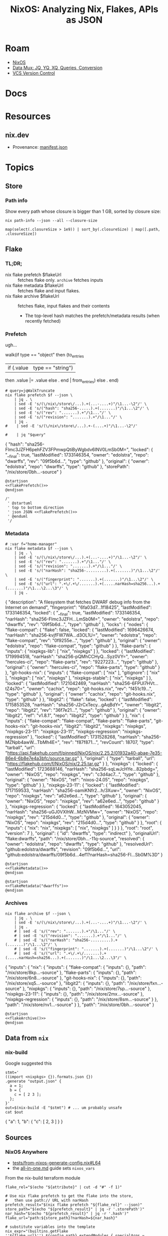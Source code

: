 :PROPERTIES:
:ID:       dc7a39d0-8dcf-440d-92fb-b7e484497813
:END:
#+TITLE: NixOS: Analyzing Nix, Flakes, APIs as JSON
#+CATEGORY: slips
#+TAGS:

* Roam
+ [[id:2049060e-6755-4a64-b295-F7B563B41505][NixOS]]
+ [[id:cdf0de7c-cf7c-456f-a12c-b2496359064b][Data Mux: JQ, YQ, XQ, Queries, Conversion]]
+ [[id:53fc747a-3f12-411a-976a-345bb1924e2d][VCS Version Control]]

* Docs

* Resources
** nix.dev

+ Provenance: [[https://nix.dev/manual/nix/2.30/command-ref/files/manifest.json.html][manifest.json]]

* Topics

** Store

*** Path info

Show every path whose closure is bigger than 1 GB, sorted by closure size:

#+name: nixPathInfoAll
#+begin_src shell :results output verbatim silent
nix path-info --json --all --closure-size
#+end_src

#+begin_src jq :stdin nixPathInfoAll :results output code :wrap example json
map(select(.closureSize > 1e9)) | sort_by(.closureSize) | map([.path, .closureSize])
#+end_src

** Flake

*** TL;DR;

+ nix flake prefetch $flakeUrl :: fetches flake only. =archive= fetches inputs
+ nix flake metadata $flakeUrl :: fetches flake and input flakes.
+ nix flake archive $flakeUrl :: fetches flake, input flakes and their contents
  - The top-level hash matches the prefetch/metadata results (when recently
    fetched)

*** Prefetch

ugh...

#+name: jqWalkTruncate
#+begin_example jq
walk(if type == "object"
     then (to_entries
           | if (.value | type == "string")
             then .value |= .value
             else . end | from_entries)
     else . end)
#+end_example

#+name: flakePrefetch
#+begin_src shell :results output code :wrap example json :var f="dwarffs"
# query=jqWalkTruncate
nix flake prefetch $f --json \
    | jq . \
    | sed -E 's/(\/nix\/store\/...).+(...-....+)"/\1...-\2"/' \
    | sed -E 's/("hash": "sha256-.....).+(.......)"/\1...\2"/' \
    | sed -E 's/("rev": ".......).+"/\1..."/' \
    | sed -E 's/("revision": ".......).+"/\1..."/' \
    | jq .
#    | sed -E 's/(\/nix\/store\/...).+-(....+)"/\1...-\2"/'

#    | jq "$query"
#+end_src

#+RESULTS: flakePrefetch
#+begin_example json
{
  "hash": "sha256-Flmc3JZFH6pehFZV3FPmwpQtiByWgbdv6INV0LmSb0M=",
  "locked": {
    "__final": true,
    "lastModified": 1733146354,
    "owner": "edolstra",
    "repo": "dwarffs",
    "rev": "09f5b6d...",
    "type": "github"
  },
  "original": {
    "owner": "edolstra",
    "repo": "dwarffs",
    "type": "github"
  },
  "storePath": "/nix/store/0bh...-source"
}
#+end_example


#+begin_src plantuml :results output file :file img/nix/flakePrefetchDwarffs.svg :noweb yes
@startjson
<<flakePrefetch()>>
@endjson

/'
 ' @startuml
 ' top to bottom direction
 ' json JSON <<flakePrefetch()>>
 ' @enduml
 '/
#+end_src

#+RESULTS:
[[file:img/nix/flakePrefetchDwarffs.svg]]

*** Metadata

#+name: flakeMetadata
#+begin_src shell :results output code :wrap example json :var f="dwarffs"
# :var f="home-manager"
nix flake metadata $f --json \
    | jq . \
    | sed -E 's/(\/nix\/store\/...).+(...-....+)"/\1...-\2"/' \
    | sed -E 's/("rev": ".......).+"/\1..."/' \
    | sed -E 's/("revision": ".......).+"/\1..."/' \
    | sed -E 's/("narHash": "sha256-.........).+(.......)"/\1...\2"/' \
    | sed -E 's/("fingerprint": ".......).+(.......)"/\1...\2"/' \
    | sed -E 's/("url": ".+\/.+\/.......).+(.....narHash=sha256...).+(.......)"/\1...\2...\3"/' \
    | jq .
#+end_src

#+RESULTS: flakeMetadata
#+begin_example json
{
  "description": "A filesystem that fetches DWARF debug info from the Internet on demand",
  "fingerprint": "6fa03d7...1f18425",
  "lastModified": 1733146354,
  "locked": {
    "__final": true,
    "lastModified": 1733146354,
    "narHash": "sha256-Flmc3JZFH...LmSb0M=",
    "owner": "edolstra",
    "repo": "dwarffs",
    "rev": "09f5b6d...",
    "type": "github"
  },
  "locks": {
    "nodes": {
      "flake-compat": {
        "flake": false,
        "locked": {
          "lastModified": 1696426674,
          "narHash": "sha256-kvjfFW7WA...d3OL1U=",
          "owner": "edolstra",
          "repo": "flake-compat",
          "rev": "0f9255e...",
          "type": "github"
        },
        "original": {
          "owner": "edolstra",
          "repo": "flake-compat",
          "type": "github"
        }
      },
      "flake-parts": {
        "inputs": {
          "nixpkgs-lib": [
            "nix",
            "nixpkgs"
          ]
        },
        "locked": {
          "lastModified": 1719994518,
          "narHash": "sha256-pQMhCCHyQ...Syz0VY=",
          "owner": "hercules-ci",
          "repo": "flake-parts",
          "rev": "9227223...",
          "type": "github"
        },
        "original": {
          "owner": "hercules-ci",
          "repo": "flake-parts",
          "type": "github"
        }
      },
      "git-hooks-nix": {
        "inputs": {
          "flake-compat": [
            "nix"
          ],
          "gitignore": [
            "nix"
          ],
          "nixpkgs": [
            "nix",
            "nixpkgs"
          ],
          "nixpkgs-stable": [
            "nix",
            "nixpkgs"
          ]
        },
        "locked": {
          "lastModified": 1721042469,
          "narHash": "sha256-6FPUl7HVt...tZ4s70=",
          "owner": "cachix",
          "repo": "git-hooks.nix",
          "rev": "f451c19...",
          "type": "github"
        },
        "original": {
          "owner": "cachix",
          "repo": "git-hooks.nix",
          "type": "github"
        }
      },
      "libgit2": {
        "flake": false,
        "locked": {
          "lastModified": 1715853528,
          "narHash": "sha256-J2rCxTecy...gAqBdY=",
          "owner": "libgit2",
          "repo": "libgit2",
          "rev": "36f7e21...",
          "type": "github"
        },
        "original": {
          "owner": "libgit2",
          "ref": "v1.8.1",
          "repo": "libgit2",
          "type": "github"
        }
      },
      "nix": {
        "inputs": {
          "flake-compat": "flake-compat",
          "flake-parts": "flake-parts",
          "git-hooks-nix": "git-hooks-nix",
          "libgit2": "libgit2",
          "nixpkgs": "nixpkgs",
          "nixpkgs-23-11": "nixpkgs-23-11",
          "nixpkgs-regression": "nixpkgs-regression"
        },
        "locked": {
          "lastModified": 1731528268,
          "narHash": "sha256-MZNpb4awW...TbMh4E=",
          "rev": "f87f871...",
          "revCount": 18707,
          "type": "tarball",
          "url": "https://api.flakehub.com/f/pinned/NixOS/nix/2.25.2/01932a40-abae-7e35-86e4-6b8e7e4a3bfc/source.tar.gz"
        },
        "original": {
          "type": "tarball",
          "url": "https://flakehub.com/f/NixOS/nix/2.25.tar.gz"
        }
      },
      "nixpkgs": {
        "locked": {
          "lastModified": 1723688146,
          "narHash": "sha256-sqLwJcHYe...82pbdg=",
          "owner": "NixOS",
          "repo": "nixpkgs",
          "rev": "c3d4ac7...",
          "type": "github"
        },
        "original": {
          "owner": "NixOS",
          "ref": "nixos-24.05",
          "repo": "nixpkgs",
          "type": "github"
        }
      },
      "nixpkgs-23-11": {
        "locked": {
          "lastModified": 1717159533,
          "narHash": "sha256-oamiKNfr2...h/3Xuw=",
          "owner": "NixOS",
          "repo": "nixpkgs",
          "rev": "a62e6ed...",
          "type": "github"
        },
        "original": {
          "owner": "NixOS",
          "repo": "nixpkgs",
          "rev": "a62e6ed...",
          "type": "github"
        }
      },
      "nixpkgs-regression": {
        "locked": {
          "lastModified": 1643052045,
          "narHash": "sha256-uGJ0VXIhW...MzNVMw=",
          "owner": "NixOS",
          "repo": "nixpkgs",
          "rev": "215d4d0...",
          "type": "github"
        },
        "original": {
          "owner": "NixOS",
          "repo": "nixpkgs",
          "rev": "215d4d0...",
          "type": "github"
        }
      },
      "root": {
        "inputs": {
          "nix": "nix",
          "nixpkgs": [
            "nix",
            "nixpkgs"
          ]
        }
      }
    },
    "root": "root",
    "version": 7
  },
  "original": {
    "id": "dwarffs",
    "type": "indirect"
  },
  "originalUrl": "flake:dwarffs",
  "path": "/nix/store/0bh...-11q-source",
  "resolved": {
    "owner": "edolstra",
    "repo": "dwarffs",
    "type": "github"
  },
  "resolvedUrl": "github:edolstra/dwarffs",
  "revision": "09f5b6d...",
  "url": "github:edolstra/dwarffs/09f5b6d...4ef1?narHash=sha256-Fl...Sb0M%3D"
}
#+end_example

#+begin_src plantuml :results output file :file img/nix/flakeMetadataHomeManager.svg :noweb yes
@startjson
<<flakeMetadata()>>
@endjson
#+end_src

#+RESULTS:
[[file:img/nix/flakeMetadataHomeManager.svg]]



#+begin_src plantuml :results output file :file img/nix/flakeMetadataDwarffs.svg :noweb yes
@startjson
<<flakeMetadata("dwarffs")>>
@endjson
#+end_src

#+RESULTS:
[[file:img/nix/flakeMetadataDwarffs.svg]]

*** Archives

#+name: flakeArchive
#+begin_src shell :results output code :wrap example json :var f="dwarffs"
nix flake archive $f --json \
    | jq . \
    | sed -E 's/(\/nix\/store\/...).+(...-....+)"/\1...-\2"/' \
    | jq .
    # | sed -E 's/("rev": ".......).+"/\1..."/' \
    # | sed -E 's/("revision": ".......).+"/\1..."/' \
    # | sed -E 's/("narHash": "sha256-.........).+(.......)"/\1...\2"/' \
    # | sed -E 's/("fingerprint": ".......).+(.......)"/\1...\2"/' \
    # | sed -E 's/("url": ".+\/.+\/.......).+(.....narHash=sha256...).+(.......)"/\1...\2...\3"/' \
#+end_src

#+RESULTS: flakeArchive
#+begin_example json
{
  "inputs": {
    "nix": {
      "inputs": {
        "flake-compat": {
          "inputs": {},
          "path": "/nix/store/8kp...-source"
        },
        "flake-parts": {
          "inputs": {},
          "path": "/nix/store/6n8...-source"
        },
        "git-hooks-nix": {
          "inputs": {},
          "path": "/nix/store/xq5...-source"
        },
        "libgit2": {
          "inputs": {},
          "path": "/nix/store/fxn...-source"
        },
        "nixpkgs": {
          "inputs": {},
          "path": "/nix/store/7sp...-source"
        },
        "nixpkgs-23-11": {
          "inputs": {},
          "path": "/nix/store/2mx...-source"
        },
        "nixpkgs-regression": {
          "inputs": {},
          "path": "/nix/store/8sm...-source"
        }
      },
      "path": "/nix/store/nv1...-source"
    }
  },
  "path": "/nix/store/0bh...-source"
}
#+end_example

#+begin_src plantuml :results output file :file img/nix/flakeArchiveHomeManager.svg :noweb yes
@startjson
<<flakeArchive()>>
@endjson
#+end_src

#+RESULTS:
[[file:img/nix/flakeArchiveHomeManager.svg]]


** Data from =nix=

*** nix-build

Google suggested this

#+begin_src shell :results output code :wrap example json
stmt='
((import <nixpkgs> {}).formats.json {})
.generate "output.json" {
  a = 1;
  b = {
    c = [ 2 3 ];
  };
}'
out=$(nix-build -E "$stmt") # ... um probably unsafe
cat $out
#+end_src

#+RESULTS:
#+begin_example json
{
  "a": 1,
  "b": {
    "c": [
      2,
      3
    ]
  }
}
#+end_example
** Sources
*** NixOS Anywhere
+ [[https://github.com/nix-community/nixos-anywhere/blob/39a80dc923ce3ecee879b2e27c3a63202dc41676/tests/from-nixos-generate-config.nix#L64][tests/from-nixos-generate-config.nix#L64]]
+ the [[https://github.com/nix-community/nixos-anywhere/blob/39a80dc923ce3ecee879b2e27c3a63202dc41676/terraform/all-in-one.md?plain=1#L133][all-in-one.md]] guide sets =nixos_vars=

From the nix-build terraform module

#+begin_src shell
flake_rel="$(echo "${attribute}" | cut -d "#" -f 1)"

# Use nix flake prefetch to get the flake into the store,
#   then use path:// URL with narHash
prefetch_result="$(nix flake prefetch "${flake_rel}" --json)"
store_path="$(echo "${prefetch_result}" | jq -r '.storePath')"
nar_hash="$(echo "${prefetch_result}" | jq -r '.hash')"
flake_url="path:${store_path}?narHash=${nar_hash}"

# substitute variables into the template
nix_expr="(builtins.getFlake ''${flake_url}'').${config_path}.extendModules { specialArgs = builtins.fromJSON ''${special_args}''; }"
#+end_src

+ implicitly relies on them here [[https://github.com/nix-community/nixos-anywhere/blob/39a80dc923ce3ecee879b2e27c3a63202dc41676/terraform/nix-build/nix-build.sh#L36-L46][terraform/nix-build/nix-build.sh#L36-L46]]
  - this controls flake evaluation so it's light on resources
+ if =file= is passed, doesn't build from flake. always sets =attribute= (-A)
  - sets =nix_options= here [[https://github.com/nix-community/nixos-anywhere/blob/39a80dc923ce3ecee879b2e27c3a63202dc41676/terraform/nix-build/main.tf#L1][terraform/nix-build/main.tf#L1]] (load via =variables.tf=)
    - to =jq=, the =.options= key is selected & converted into =--option $k $v=
  - =nix build= picks this up

*** Autofirma Nix

This works, but the schema's not so clear. It's fairly flat, so simpler to
parse. It needs interaction and takes a minute. for some reason, it prompts to
trust =nixos-search.cachix.org= and add keys.

#+name: jsonAutofirma
#+begin_src shell :results output code :wrap example json :eval query :cache yes
ghorg=divnix
ghrepo=std
ghref=
via="github:NixOS/nixos-search#flake-info"
search=github:${ghorg}/${ghrepo}/${ghref}
nix run $via -- --json flake $search | jq .
#+end_src

#+RESULTS[d0411363a4a3b31cad3e625bd286becbe5e54b3f]: jsonAutofirma
#+begin_example json
[
  {
    "flake_description": "The Nix Flakes framework for perfectionists with deadlines",
    "flake_resolved": {
      "type": "github",
      "owner": "divnix",
      "repo": "std"
    },
    "flake_name": "std",
    "revision": "29f79b7ae7d1716ff13944b698fe76cb0675c5f6",
    "flake_source": {
      "type": "github",
      "owner": "divnix",
      "repo": "std",
      "description": null,
      "git_ref": null
    },
    "type": "package",
    "package_attr_name": "default",
    "package_attr_set": "No package set",
    "package_pname": "std-0.34.0-dev",
    "package_pversion": "0.34.0-dev",
    "package_platforms": [
      "x86_64-linux",
      "x86_64-darwin",
      "aarch64-linux",
      "aarch64-darwin"
    ],
    "package_outputs": [
      "out"
    ],
    "package_default_output": "out",
    "package_programs": [],
    "package_license": [
      {
        "url": "https://spdx.org/licenses/Unlicense.html",
        "fullName": "The Unlicense"
      }
    ],
    "package_license_set": [
      "The Unlicense"
    ],
    "package_maintainers": [
      {
        "name": null,
        "github": "divnix",
        "email": null
      }
    ],
    "package_maintainers_set": [],
    "package_teams": [],
    "package_teams_set": [],
    "package_description": "The Nix Flakes framework for perfectionists with deadlines",
    "package_longDescription": null,
    "package_hydra": null,
    "package_system": "",
    "package_homepage": [],
    "package_position": null
  },
  {
    "flake_description": "The Nix Flakes framework for perfectionists with deadlines",
    "flake_resolved": {
      "type": "github",
      "owner": "divnix",
      "repo": "std"
    },
    "flake_name": "std",
    "revision": "29f79b7ae7d1716ff13944b698fe76cb0675c5f6",
    "flake_source": {
      "type": "github",
      "owner": "divnix",
      "repo": "std",
      "description": null,
      "git_ref": null
    },
    "type": "package",
    "package_attr_name": "std",
    "package_attr_set": "No package set",
    "package_pname": "std-0.34.0-dev",
    "package_pversion": "0.34.0-dev",
    "package_platforms": [
      "x86_64-linux",
      "x86_64-darwin",
      "aarch64-linux",
      "aarch64-darwin"
    ],
    "package_outputs": [
      "out"
    ],
    "package_default_output": "out",
    "package_programs": [],
    "package_license": [
      {
        "url": "https://spdx.org/licenses/Unlicense.html",
        "fullName": "The Unlicense"
      }
    ],
    "package_license_set": [
      "The Unlicense"
    ],
    "package_maintainers": [
      {
        "name": null,
        "github": "divnix",
        "email": null
      }
    ],
    "package_maintainers_set": [],
    "package_teams": [],
    "package_teams_set": [],
    "package_description": "The Nix Flakes framework for perfectionists with deadlines",
    "package_longDescription": null,
    "package_hydra": null,
    "package_system": "",
    "package_homepage": [],
    "package_position": null
  }
]
#+end_example

The only difference here is the =package_attr_name=

#+begin_src jq :stdin jsonAutofirma :results output code :wrap example json
map(.package_attr_name)
#+end_src

#+RESULTS:
#+begin_example json
[
  "default",
  "std"
]
#+end_example

*** Github Actions

#+name: jqWhatItDo
#+begin_example jq
.. | select(has("uses"))
#+end_example

#+name: queryGhActions
#+headers: :results output verbatim
#+begin_src shell :var query=jqWhatItDo root="/data/ecto/nixos/nixos/" n="" sortUniq=0
ulimit -n 4096
gh_actions="$root*/.github/workflows/*yml"
if [[ -z "$n" ]]; then
  yq -y -s "$query" $(locate "$gh_actions")
else
  yq -y -s "$query" $(locate "$gh_actions" | head -n"$n")
fi | ([[ "$sortUniq" -eq 0 ]] \
         && cat \
         || sort | uniq -c | sort -nr)

# holy fuck i can't believe that works LOL
# the pipe breaks if || leads to null action
#+end_src

#+RESULTS: queryGhActions

**** Which GH Actions?

#+name: jqUses
#+begin_example jq
map(.. | .uses? | select(.))
#+end_example

***** For nix repos

=#+call:= blocks are invisible

#+name: nixosActions
#+call: queryGhActions(jqUses, sortUniq=1) :results vector

#+RESULTS: nixosActions
#+begin_example
     74 - actions/checkout@v4
     29 - actions/checkout@08c6903cd8c0fde910a37f88322edcfb5dd907a8
     25 - cachix/install-nix-action@v31
     22 - cachix/install-nix-action@fc6e360bedc9ee72d75e701397f0bb30dce77568
     17 - actions/cache/restore@v3
     16 - actions/github-script@60a0d83039c74a4aee543508d2ffcb1c3799cdea
     15 - DeterminateSystems/nix-installer-action@main
     13 - DeterminateSystems/magic-nix-cache-action@main
     13 - actions/upload-artifact@v4
     13 - actions/checkout@v5
     12 - actions/checkout@v2
     10 - cachix/install-nix-action@v12
      9 - ./.github/actions/get-merge-commit
      9 - actions/checkout@11bd71901bbe5b1630ceea73d27597364c9af683
      8 - cachix/cachix-action@0fc020193b5a1fa3ac4575aa3a7d3aa6a35435ad
      7 - DeterminateSystems/nix-installer-action@7993355175c2765e5733dae74f3e0786fe0e5c4f
      7 - actions/create-github-app-token@0f859bf9e69e887678d5bbfbee594437cb440ffe
      7 - actions/checkout@v3
      6 - peter-evans/create-pull-request@v7
      6 - ./.github/actions/common-setup
      6 - DeterminateSystems/magic-nix-cache-action@87b14cf437d03d37989d87f0fa5ce4f5dc1a330b
      6 - actions/upload-artifact@ea165f8d65b6e75b540449e92b4886f43607fa02
      5 - stefanzweifel/git-auto-commit-action@v5
      5 - ./.github/actions/setup-tools
      5 - ./.github/actions/install-nix-action
      5 - cachix/install-nix-action@v26
      5 - aws-actions/configure-aws-credentials@b47578312673ae6fa5b5096b330d9fbac3d116df
      5 - actions/github-script@v7
      5 - actions/checkout@v2.3.4
      4 - ./.github/workflows/build-x86_64-linux.yml
      4 - ./.github/workflows/build-x86_64-darwin.yml
      4 - ./.github/workflows/build-aarch64-darwin.yml
      4 - cachix/install-nix-action@v30
      4 - cachix/install-nix-action@v13
      4 - actions/download-artifact@v5
      4 - actions/download-artifact@634f93cb2916e3fdff6788551b99b062d0335ce0
      4 - actions/create-github-app-token@v2
      4 - actions/cache/save@v3
      3 - ./.github/workflows/build-aarch64-linux.yml
      3 - cachix/install-nix-action@v20
      3 - cachix/cachix-action@v16
      3 - aws-actions/configure-aws-credentials@v2
      3 - actions/labeler@8558fd74291d67161a8a78ce36a881fa63b766a9
      3 - actions/download-artifact@v4
      2 - serokell/xrefcheck-action@v1
      2 - release-flow/keep-a-changelog-action@v2
      2 - peter-evans/create-or-update-comment@v4
      2 - nwtgck/actions-netlify@v3.0.0
      2 - nwtgck/actions-netlify@4cbaf4c08f1a7bfa537d6113472ef4424e4eb654
      2 - ./main/.github/actions/nix-common-setup
      2 - ./.github/workflows/periodic-merge.yml
      2 - ./.github/workflows/lint.yml
      2 - ./.github/workflows/eval.yml
      2 - ./.github/workflows/check.yml
      2 - ./.github/workflows/check-compatibility.yml
      2 - ./.github/workflows/build.yml
      2 - ./.github/actions/commit-and-push
      2 - docker/login-action@v3
      2 - DeterminateSystems/update-flake-lock@v27
      2 - DeterminateSystems/flake-checker-action@main
      2 - cachix/install-nix-action@v17
      2 - cachix/cachix-action@v14
      2 - actions/checkout@v4.2.2
      2 - actions/cache/save@v4
      2 - actions/cache/restore@v4
      1 - svenstaro/upload-release-action@v2
      1 - softprops/action-gh-release@v2
      1 - softprops/action-gh-release@v1
      1 - peter-evans/find-comment@v3
      1 - peter-evans/create-pull-request@v5
      1 - peter-evans/create-or-update-comment@71345be0265236311c031f5c7866368bd1eff043
      1 - ossf/scorecard-action@f49aabe0b5af0936a0987cfb85d86b75731b0186
      1 - nwtgck/actions-netlify@v3.0
      1 - nwtgck/actions-netlify@v2.0.0
      1 - korthout/backport-action@0193454f0c5947491d348f33a275c119f30eb736
      1 - JasonEtco/create-an-issue@v2
      1 - JamesIves/github-pages-deploy-action@releases/v3
      1 - gradle/actions/wrapper-validation@v4
      1 - ./.github/workflows/reviewers.yml
      1 - ./.github/workflows/labels.yml
      1 - github/codeql-action/upload-sarif@ff0a06e83cb2de871e5a09832bc6a81e7276941f
      1 - github/codeql-action/upload-sarif@df559355d593797519d70b90fc8edd5db049e7a2
      1 - github/codeql-action/init@ff0a06e83cb2de871e5a09832bc6a81e7276941f
      1 - github/codeql-action/autobuild@ff0a06e83cb2de871e5a09832bc6a81e7276941f
      1 - github/codeql-action/analyze@ff0a06e83cb2de871e5a09832bc6a81e7276941f
      1 - ./.github/actions/nix-common-setup
      1 - docker/setup-qemu-action@v3
      1 - devmasx/merge-branch@854d3ac71ed1e9deb668e0074781b81fdd6e771f
      1 - DeterminateSystems/update-flake-lock@v23
      1 - DeterminateSystems/update-flake-lock@main
      1 - DeterminateSystems/update-flake-lock@c5930b397a673a70ca70be06020e943aeac310a1
      1 - DeterminateSystems/flakehub-push@8da9e38b7e77f2b0a8aa08a22e57cc5c6316ea72
      1 - cachix/install-nix-action@V27
      1 - cachix/install-nix-action@v27
      1 - cachix/install-nix-action@v25
      1 - cachix/install-nix-action@v16
      1 - cachix/cachix-action@v12
      1 - actions/upload-release-asset@v1
      1 - actions/upload-pages-artifact@56afc609e74202658d3ffba0e8f6dda462b719fa
      1 - actions/labeler@v5
      1 - actions/download-artifact@d3f86a106a0bac45b974a628896c90dbdf5c8093
      1 - actions/deploy-pages@d6db90164ac5ed86f2b6aed7e0febac5b3c0c03e
      1 - actions/create-release@v1
      1 - actions/create-github-app-token@v1
      1 - actions/cache@v4
#+end_example

#+name: ncActions
#+call: queryGhActions(jqUses, root="/data/ecto/nixos/nix-community/", sortUniq=1) :results vector

#+RESULTS: ncActions
#+begin_example
    386 - actions/checkout@v4
    202 - cachix/install-nix-action@v31
    125 - cachix/cachix-action@v16
     90 - cachix/cachix-action@v15
     82 - actions/checkout@v3
     70 - actions/checkout@v2
     66 - actions/checkout@v5
     62 - cachix/cachix-action@v12
     51 - cachix/install-nix-action@v30
     47 - cachix/install-nix-action@v8
     47 - cachix/cachix-action@v5
     40 - cachix/cachix-action@v10
     39 - cachix/cachix-action@v14
     33 - DeterminateSystems/nix-installer-action@main
     31 - actions/checkout@v2.3.4
     31 - actions/checkout@08c6903cd8c0fde910a37f88322edcfb5dd907a8
     28 - cachix/install-nix-action@v26
     28 - cachix/install-nix-action@v12
     22 - cachix/install-nix-action@V27
     22 - actions/upload-artifact@v4
     20 - cachix/cachix-action@v8
     20 - actions/create-github-app-token@v2
     18 - cachix/install-nix-action@v25
     18 - cachix/install-nix-action@v22
     18 - cachix/install-nix-action@v18
     18 - cachix/install-nix-action@v17
     17 - cachix/install-nix-action@v20
     17 - actions/checkout@v5.0.0
     14 - cachix/install-nix-action@v13
     13 - cachix/install-nix-action@v27
     13 - arcnmx/ci/actions/nix/run@v0.7
     12 - cachix/install-nix-action@v16
     11 - peter-evans/create-pull-request@v7
     11 - cachix/install-nix-action@v23
     10 - peter-evans/create-pull-request@271a8d0340265f705b14b6d32b9829c1cb33d45e
     10 - DeterminateSystems/update-flake-lock@v27
     10 - DeterminateSystems/magic-nix-cache-action@main
     10 - cachix/install-nix-action@v29
     10 - actions/checkout@v2.4.0
      9 - ./.github/actions/nix-build
      9 - actions/upload-pages-artifact@v3
      9 - actions/deploy-pages@v4
      8 - easimon/maximize-build-space@master
      8 - DeterminateSystems/update-flake-lock@main
      8 - cachix/install-nix-action@V28
      8 - cachix/cachix-action@v13
      7 - stefanzweifel/git-auto-commit-action@v5
      7 - peaceiris/actions-gh-pages@v4
      7 - dopplerhq/cli-action@v2
      7 - DeterminateSystems/flakehub-push@main
      7 - cachix/install-nix-action@v24
      7 - cachix/install-nix-action@master
      7 - actions/checkout@v2.3.5
      7 - actions/cache@v4
      6 - softprops/action-gh-release@v2
      6 - nixbuild/nix-quick-install-action@63ca48f939ee3b8d835f4126562537df0fee5b91
      6 - ./.github/actions/install-nix
      6 - docker/setup-qemu-action@v3
      6 - cachix/install-nix-action@v31.5.2
      6 - actions/github-script@60a0d83039c74a4aee543508d2ffcb1c3799cdea
      6 - actions/checkout@main
      6 - actions/checkout@11bd71901bbe5b1630ceea73d27597364c9af683
      5 - DeterminateSystems/flake-checker-action@main
      5 - cachix/install-nix-action@v31.1.0
      5 - cachix/install-nix-action@fc6e360bedc9ee72d75e701397f0bb30dce77568
      5 - cachix/install-nix-action@c134e4c9e34bac6cab09cf239815f9339aaaf84e
      5 - cachix/install-nix-action@6004951b182f8860210c8d6f0d808ec5b1a33d28
      5 - cachix/cachix-action@0fc020193b5a1fa3ac4575aa3a7d3aa6a35435ad
      5 - actions/upload-artifact@ea165f8d65b6e75b540449e92b4886f43607fa02
      5 - actions/create-github-app-token@a8d616148505b5069dccd32f177bb87d7f39123b
      4 - DeterminateSystems/nix-installer-action@v4
      4 - DeterminateSystems/magic-nix-cache-action@565684385bcd71bad329742eefe8d12f2e765b39
      4 - DeterminateSystems/flakehub-cache-action@main
      4 - cachix/install-nix-action@v21
      4 - cachix/install-nix-action@v15
      4 - cachix/cachix-action@master
      4 - arcnmx/ci/actions/nix/install@v0.7
      4 - actions/download-artifact@634f93cb2916e3fdff6788551b99b062d0335ce0
      4 - actions/create-github-app-token@df432ceedc7162793a195dd1713ff69aefc7379e
      4 - actions/configure-pages@v4
      4 - actions/checkout@v3.0.2
      4 - actions/checkout@v2.3.2
      3 - tibdex/github-app-token@v2.1.0
      3 - thollander/actions-comment-pull-request@24bffb9b452ba05a4f3f77933840a6a841d1b32b
      3 - stefanzweifel/git-auto-commit-action@v4
      3 - ryanccn/attic-action@v0
      3 - peter-murray/workflow-application-token-action@d17e3a9a36850ea89f35db16c1067dd2b68ee343
      3 - peter-evans/create-pull-request@v3
      3 - nix-community/cache-nix-action@main
      3 - nixbuild/nix-quick-install-action@master
      3 - mikefarah/yq@master
      3 - ./.github/workflows/ci-per-system.yml
      3 - ./.github/actions/check_system
      3 - fregante/setup-git-user@v2
      3 - DeterminateSystems/update-flake-lock@v25
      3 - DeterminateSystems/update-flake-lock@c5930b397a673a70ca70be06020e943aeac310a1
      3 - DeterminateSystems/nix-installer-action@v16
      3 - DeterminateSystems/nix-installer-action@v14
      3 - DeterminateSystems/nix-installer-action@ab6bcb2d5af0e904d04aea750e2089e9dc4cbfdd
      3 - DeterminateSystems/nix-installer-action@90bb610b90bf290cad97484ba341453bd1cbefea
      3 - DeterminateSystems/magic-nix-cache-action@v2
      3 - DeterminateSystems/magic-nix-cache-action@v13
      3 - DeterminateSystems/flakehub-push@v5
      3 - CasperWA/push-protected@74d25b8aa10e0c29024138735d32f3c0b75f9279
      3 - ad-m/github-push-action@master
      3 - actions/upload-release-asset@v1
      3 - actions/upload-pages-artifact@56afc609e74202658d3ffba0e8f6dda462b719fa
      3 - actions/upload-artifact@v1
      3 - actions-rs/toolchain@v1
      3 - actions-rs/cargo@v1
      3 - actions/download-artifact@v5
      3 - actions/deploy-pages@d6db90164ac5ed86f2b6aed7e0febac5b3c0c03e
      3 - actions/checkout@v4.2.2
      3 - actions/checkout@v1
      3 - actions/cache@v3
      3 - actions/cache/restore@0400d5f644dc74513175e3cd8d07132dd4860809
      2 - yanzay/notify-telegram@v0.1.0
      2 - tj-actions/changed-files@v46
      2 - tibdex/github-app-token@v1.8
      2 - Swatinem/rust-cache@v2.7.3
      2 - svenstaro/upload-release-action@v2
      2 - Rhys-T/fast-forward-action@f70baff47e5c39f3c119bea350f03b9ed92132af
      2 - reitermarkus/automerge@v2
      2 - reactivecircus/android-emulator-runner@v2
      2 - prince-chrismc/check-actor-permissions-action@d504e74ba31658f4cdf4fcfeb509d4c09736d88e
      2 - peter-evans/repository-dispatch@ff45666b9427631e3450c54a1bcbee4d9ff4d7c0
      2 - peter-evans/create-pull-request@v5
      2 - peter-evans/create-pull-request@main
      2 - peaceiris/actions-gh-pages@v3
      2 - P3TERX/ssh2actions@v1.0.0
      2 - nilp0inter/urlwatch-action@v0.1.0
      2 - nilp0inter/urlwatch-action@daaec60bb7dd6071ee3c25665683bedb6515070c
      2 - korthout/backport-action@v3
      2 - jlumbroso/free-disk-space@v1.3.1
      2 - ./.github/workflows/run_build.yml
      2 - ./.github/actions/setup_nix
      2 - ./.github/actions/check_packages
      2 - dtolnay/rust-toolchain@stable
      2 - DeterminateSystems/update-flake-lock@v20
      2 - DeterminateSystems/nix-installer-action@v19
      2 - DeterminateSystems/flakehub-push@v3
      2 - dependabot/fetch-metadata@v2
      2 - cloudflare/pages-action@1
      2 - cachix/cachix-action@v6
      2 - baptiste0928/cargo-install@v3
      2 - awalsh128/cache-apt-pkgs-action@latest
      2 - ad-m/github-push-action@v0.8.0
      2 - actions/setup-ruby@v1.1.3
      2 - actions/setup-python@v5
      2 - actions/labeler@v5
      2 - actions/configure-pages@v5
      2 - actions/checkout@v4.1.1
      2 - actions/checkout@v3.0.1
      2 - actions/cache/save@0400d5f644dc74513175e3cd8d07132dd4860809
      2 - actions/cache/restore@v4
      2 - actions/cache@main
      1 - wimpysworld/nothing-but-nix@10c936d9e46521bf923f75458e0cbd4fa309300d
      1 - trufflesecurity/trufflehog@main
      1 - technote-space/workflow-conclusion-action@v3.0
      1 - Swatinem/rust-cache@v2.0.0
      1 - stefanzweifel/git-auto-commit-action@v6
      1 - softprops/action-gh-release@v1
      1 - softprops/action-gh-release@72f2c25fcb47643c292f7107632f7a47c1df5cd8
      1 - shimataro/ssh-key-action@d4fffb50872869abe2d9a9098a6d9c5aa7d16be4
      1 - selfuryon/nix-update-action@v1.1.0
      1 - ./save
      1 - ./restore
      1 - repo-sync/pull-request@v2
      1 - release-drafter/release-drafter@b1476f6e6eb133afa41ed8589daba6dc69b4d3f5
      1 - re-actors/alls-green@05ac9388f0aebcb5727afa17fcccfecd6f8ec5fe
      1 - prince-chrismc/label-merge-conflicts-action@v3
      1 - pnpm/action-setup@v4
      1 - pixta-dev/repository-mirroring-action@v1
      1 - peter-evans/repository-dispatch@v3
      1 - peter-evans/rebase@v3.1.0
      1 - peter-evans/enable-pull-request-automerge@v3.0.0
      1 - peter-evans/create-pull-request@v7.0.8
      1 - peter-evans/create-pull-request@v4.2.0
      1 - peter-evans/create-pull-request@v4
      1 - peter-evans/create-pull-request@v3.10.1
      1 - peter-evans/create-or-update-comment@v4
      1 - peter-evans/create-or-update-comment@v3
      1 - peaceiris/actions-hugo@v2
      1 - peaceiris/actions-gh-pages@v2
      1 - peaceiris/actions-gh-pages@4f9cc6602d3f66b9c108549d475ec49e8ef4d45e
      1 - oven-sh/setup-bun@v2
      1 - nrwl/nx-set-shas@v4
      1 - nixbuild/nix-quick-install-action@v30
      1 - mschilde/auto-label-merge-conflicts@master
      1 - marvinpinto/action-automatic-releases@latest
      1 - lycheeverse/lychee-action@5c4ee84814c983aa7164eaee476f014e53ff3963
      1 - korthout/backport-action@v3.2.1
      1 - korthout/backport-action@v3.1.0
      1 - korthout/backport-action@0193454f0c5947491d348f33a275c119f30eb736
      1 - knl/niv-updater-action@v11
      1 - jlumbroso/free-disk-space@main
      1 - jayqi/failed-build-issue-action@v1
      1 - JasonEtco/create-an-issue@v2
      1 - ivanmilov/telegram_notify_action@v1
      1 - gradle/wrapper-validation-action@v3
      1 - ./.github/workflows/run_validate.yml
      1 - ./.github/workflows/run_tests.yml
      1 - ./.github/workflows/run_docs.yml
      1 - ./.github/workflows/run_checks.yml
      1 - github-actions-x/commit@v2.9
      1 - ./.github/actions/version
      1 - ./.github/actions/build-wsl-tarball
      1 - ./.github/actions/build-nix-expression
      1 - ./.github/actions/build-docs
      1 - fym998/update-flake-lock@dogfood
      1 - flakestry/flakestry-publish@main
      1 - erlef/setup-beam@v1
      1 - EnricoMi/publish-unit-test-result-action@v1
      1 - EndBug/add-and-commit@v9
      1 - dorny/paths-filter@v3
      1 - docker/setup-qemu-action@29109295f81e9208d7d86ff1c6c12d2833863392
      1 - DeterminateSystems/update-flake-lock@v26
      1 - DeterminateSystems/update-flake-lock@v24
      1 - DeterminateSystems/update-flake-lock@v23
      1 - DeterminateSystems/nix-installer-action@v9
      1 - DeterminateSystems/nix-installer-action@v10
      1 - DeterminateSystems/magic-nix-cache-action@v7
      1 - DeterminateSystems/flake-checker-action@v12
      1 - DeterminateSystems/flake-checker-action@v10
      1 - DeterminateSystems/determinate-nix-action@v3
      1 - DeterminateSystems/determinate-nix-action@main
      1 - DavHau/update-flake-lock@main
      1 - cpcloud/flake-update-action@v2.0.1
      1 - charmbracelet/soft-serve-action@master
      1 - CamiloGarciaLaRotta/watermelon-http-client@v1.5
      1 - cachix/install-nix-action@v6
      1 - cachix/install-nix-action@v31.2.0
      1 - cachix/install-nix-action@v3
      1 - cachix/install-nix-action@v19
      1 - cachix/install-nix-action@v14.1
      1 - cachix/install-nix-action@v14
      1 - cachix/install-nix-action@v11
      1 - cachix/install-nix-action@v10
      1 - cachix/install-nix-action@f0fe604f8a612776892427721526b4c7cfb23aba
      1 - cachix/install-nix-action@3715ab1a11cac9e991980d7b4a28d80c7ebdd8f9
      1 - cachix/cachix-action@v7
      1 - cachix/cachix-action@v3
      1 - cachix/cachix-action@v2
      1 - cachix/cachix-action@v11
      1 - AveryCameronUofR/add-reviewer-gh-action@1.0.4
      1 - arcnmx/ci/actions/nix/build@v0.7
      1 - ahmadnassri/action-dependabot-auto-merge@v2
      1 - actions-x/commit@v2
      1 - actions/upload-artifact@v2
      1 - actions/stale@5bef64f19d7facfb25b37b414482c7164d639639
      1 - actions/setup-node@v4
      1 - actions/labeler@v5.0.0
      1 - actions/labeler@8558fd74291d67161a8a78ce36a881fa63b766a9
      1 - actions-js/push@v1.5
      1 - actions/github-script@v7.0.1
      1 - actions/github-script@v7
      1 - actions/download-artifact@v4
      1 - actions/download-artifact@v2
      1 - actions/download-artifact@d3f86a106a0bac45b974a628896c90dbdf5c8093
      1 - actions/create-github-app-token@v1
      1 - actions/configure-pages@983d7736d9b0ae728b81ab479565c72886d7745b
      1 - actions/checkout@v4.2.1
      1 - actions/checkout@v3.1.0
      1 - actions/checkout@v2.4.2
      1 - actions/checkout@v2.3.3
      1 - actions/cache/save@v4
#+end_example

***** For hyprland repos

#+name: hyprActions
#+call: queryGhActions(jqUses, root="/data/ecto/hypr/", sortUniq=1) :results vector

#+RESULTS: hyprActions
#+begin_example
     25 - actions/checkout@v4
     25 - actions/checkout@v3
     16 - nix-community/cache-nix-action@v6
     16 - nixbuild/nix-quick-install-action@v31
      7 - actions-rs/toolchain@v1
      6 - Swatinem/rust-cache@v2
      4 - actions-rs/cargo@v1
      3 - actions/setup-python@v4
      3 - actions/checkout@v2
      2 - stefanzweifel/git-auto-commit-action@v6
      2 - peter-evans/close-issue@v2
      2 - ./.github/workflows/nix.yml
      2 - ./.github/workflows/nix-setup.yml
      2 - extractions/setup-just@v3
      2 - DeterminateSystems/nix-installer-action@main
      2 - DeterminateSystems/magic-nix-cache-action@main
      2 - cachix/cachix-action@v15
      2 - actions/upload-pages-artifact@v3
      2 - actions/setup-node@v4
      2 - actions/setup-go@v5
      2 - actions-rs/clippy-check@v1
      2 - actions/deploy-pages@v4
      2 - actions/configure-pages@v5
      1 - superbrothers/close-pull-request@v3
      1 - stefanzweifel/git-auto-commit-action@v5
      1 - softprops/action-gh-release@v2
      1 - pnpm/action-setup@v4
      1 - peter-evans/repository-dispatch@v2
      1 - onmax/issue-form-parser@v1.4
      1 - mshick/add-pr-comment@v2
      1 - miguelfito/github-bump-and-tag-action@v1
      1 - ludeeus/action-shellcheck@master
      1 - katyo/publish-crates@v2
      1 - julianwachholz/flake8-action@v2
      1 - ./.github/workflows/nix-update-inputs.yml
      1 - ./.github/workflows/nix-test.yml
      1 - ./.github/workflows/nix-build.yml
      1 - github/codeql-action/upload-sarif@v2
      1 - github/codeql-action/init@v1
      1 - github/codeql-action/analyze@v1
      1 - ./.github/actions/setup_base
      1 - docker/setup-qemu-action@v3
      1 - david-a-wheeler/flawfinder@8e4a779ad59dbfaee5da586aa9210853b701959c
      1 - ConorMacBride/install-package@v1
      1 - codecov/codecov-action@v3
      1 - cachix/install-nix-action@v19
      1 - cachix/install-nix-action@master
      1 - cachix/cachix-action@v16
      1 - actions/upload-artifact@v4
      1 - actions/setup-python@v5
      1 - actions/labeler@v5
      1 - actions/github-script@v7
      1 - actions/cache@v4
#+end_example


#+name: ghaxUniq
#+begin_src emacs-lisp :var ghax=nixosActions :results value verbatim
;; working with data from shell blocks is a pain
;; - babel gives you a string and can pop your xargs cherry
;; - i'd like to pipe from it, without making queryGhActions specific
;;   to the query
(let* ((ghax-parsed (yaml-parse-string ghax))
      (ghax-uniqed (seq-uniq (seq-sort #'string< ghax-parsed)))
      (ghax-table (string-join ghax-uniqed "\n")))
ghax-table
;;ghax-uniqed
)
;; (seq-uniq (seq-sort #'string< (yaml-parse-string ghax))
#+end_src

*** FlakeHub
from google...

#+name: fdsa
#+begin_example jq
walk(if type == "string" then ascii_upcase else . end)
#+end_example

#+name: fhJson
#+begin_src emacs-lisp
"/tmp/tmp.PaxaV3pgYn"
#+end_src

From [[https://github.com/jqlang/jq/wiki/Cookbook#list-keys-used-in-any-object-in-a-list][List keys used in any object in a list]]

#+name: walkFH
#+begin_src jq :in-file "/tmp/tmp.PaxaV3pgYn" :jq-args -r
[.. | objects | keys[]] | unique
# [.. | objects | keys]
#+end_src

#+RESULTS: walkFH
#+begin_example
[
  "all_yanked",
  "avatar_url",
  "created_at",
  "description",
  "devShells",
  "doc",
  "download_url",
  "for_systems",
  "labels",
  "mirrored",
  "name",
  "org",
  "outputs",
  "packages",
  "path",
  "platform",
  "pretty_download_url",
  "project",
  "readme",
  "repo_url",
  "revision",
  "short_description",
  "simplified_version",
  "source_github_owner_repo_pair",
  "source_subdirectory",
  "spdx_identifier",
  "store_paths",
  "version",
  "visibility",
  "what"
]
#+end_example

Equivalent

#+begin_src jq :in-file "/tmp/tmp.PaxaV3pgYn" :jq-args -r
[.. | objects | [keys,.]]
| map(first)
# | map(length)
#+end_src


borked

#+begin_src jq :in-file "/tmp/tmp.PaxaV3pgYn" :jq-args -r
# [.. | objects | select(has("outputs")) | .outputs]
[.. | objects | select(has("outputs"))]
# | recurse(type=="object" | .outputs)
#+end_src

#+begin_src jq :in-file "/tmp/tmp.PaxaV3pgYn" :jq-args -r
.. | arrays | map(length)
#+end_src

#+RESULTS:

#+begin_src jq :in-file "/tmp/tmp.PaxaV3pgYn" :jq-args -r
[.. | objects | select(has("outputs"))
    | (if type == "object" then .outputs else map(keys) end)]
#+end_src

**** List flakes

#+name: fhFlakes
#+begin_src shell
fh list flakes --json | jq -r 'map("\(.org)/\(.project)") | reverse | join("\n")'
# | limit(10; .[])
#+end_src

#+RESULTS:
| zimbatm/h             |
| zhaofengli/colmena    |
| zhaofengli/attic      |
| ZeroDeth/nix-dev-home |
| ZeroDeth/dotfiles     |
| zebreus/upload        |
| zebreus/taimelapse    |
| zebreus/allegro       |
| zebreus/ahaHLS        |
| yvan-sraka/contracts  |

Construct a list of flake urls

#+name: fhGetFlakes
#+begin_src shell :var flakes=fhFlakes :results output verbatim
i=0
# echo "${flakes}" | while read f; do
#   echo $((++i)) > /dev/null
#   [[ $i -gt 5 ]] && break
# done
#+end_src

#+RESULTS: fhGetFlakes

**** Why?

... isn't that the first example in the docs?

#+begin_example jq
# ... dammit. not being able to quickly do this is a little like not
# knowing about "select *". obviously the entire point of jq is to work
# with deeply nested JSON documents.

walk(if type == "object" then (. += {keys: keys})
     elif type == "array" then . else null end)

# | walk(if type == "object" and has(.keys) then .|)
# | walk(if type == "object"
#        then (to_entries | map(select(.value | type != "null")))
#        else . end) #if type != "null" then . end)

# walk(if type == "object" then ([keys]) else . end)
# walk(if type == "object" then (. += {keys: keys}) else . end)
walk(.) | walk(..) | walk(..) | ["you'll never even buy a car"] | @text

# it really helps to get exposure to new technologies, but i live in a
# technology desert.
#+end_example

* File System

#+name: jqFlakeMetaInputs
#+begin_example jq
map(.. | .inputs? | select(.))
#+end_example

#+name: flakeMetadataMerge
#+begin_src shell :results output code :wrap example json :var f="dwarffs" q=jqFlakeMetaInputs
nix flake metadata $f --json \
    | jq "$q"
#+end_src

#+RESULTS: flakeMetadataMerge
#+begin_example json
[
  {
    "nixpkgs-lib": [
      "nix",
      "nixpkgs"
    ]
  },
  {
    "flake-compat": [
      "nix"
    ],
    "gitignore": [
      "nix"
    ],
    "nixpkgs": [
      "nix",
      "nixpkgs"
    ],
    "nixpkgs-stable": [
      "nix",
      "nixpkgs"
    ]
  },
  {
    "flake-compat": "flake-compat",
    "flake-parts": "flake-parts",
    "git-hooks-nix": "git-hooks-nix",
    "libgit2": "libgit2",
    "nixpkgs": "nixpkgs",
    "nixpkgs-23-11": "nixpkgs-23-11",
    "nixpkgs-regression": "nixpkgs-regression"
  },
  {
    "nix": "nix",
    "nixpkgs": [
      "nix",
      "nixpkgs"
    ]
  }
]
#+end_example


#+begin_example jq
# redundant:
# | select(any(. == "inputs"))
# | select(last == "inputs")
paths | select(last == "inputs") #as $p | getpath($p)
#+end_example

fdsa

#+begin_example jq
[.. | objects | paths | select(last == "inputs")] | unique
#+end_example

** Hyprland

#+begin_src shell :results output verbatim :var r="hypr"
locate "/data/ecto/$r/*/flake.nix"
#+end_src


#+RESULTS:
#+begin_example
/data/ecto/hypr/hyprland-community/hpr-scratcher/nix/flake.nix
/data/ecto/hypr/hyprland-community/hypr-binds/flake.nix
/data/ecto/hypr/hyprland-community/hyprland-autoname-workspaces/flake.nix
/data/ecto/hypr/hyprland-community/hyprland-rs/flake.nix
/data/ecto/hypr/hyprland-community/hyprland.c/flake.nix
/data/ecto/hypr/hyprland-community/hyprls/flake.nix
/data/ecto/hypr/hyprland-community/hyprnix/flake.nix
/data/ecto/hypr/hyprland-community/hyprparse/flake.nix
/data/ecto/hypr/hyprland-community/pyprland/flake.nix
/data/ecto/hypr/hyprwm/Hyprland/flake.nix
/data/ecto/hypr/hyprwm/aquamarine/flake.nix
/data/ecto/hypr/hyprwm/contrib/flake.nix
/data/ecto/hypr/hyprwm/hyprcursor/flake.nix
/data/ecto/hypr/hyprwm/hyprgraphics/flake.nix
/data/ecto/hypr/hyprwm/hypridle/flake.nix
/data/ecto/hypr/hyprwm/hyprland-infra/flake.nix
/data/ecto/hypr/hyprwm/hyprland-plugins/flake.nix
/data/ecto/hypr/hyprwm/hyprland-protocols/flake.nix
/data/ecto/hypr/hyprwm/hyprland-qt-support/flake.nix
/data/ecto/hypr/hyprwm/hyprland-qtutils/flake.nix
/data/ecto/hypr/hyprwm/hyprlang/flake.nix
/data/ecto/hypr/hyprwm/hyprlock/flake.nix
/data/ecto/hypr/hyprwm/hyprpaper/flake.nix
/data/ecto/hypr/hyprwm/hyprpicker/flake.nix
/data/ecto/hypr/hyprwm/hyprpolkitagent/flake.nix
/data/ecto/hypr/hyprwm/hyprsunset/flake.nix
/data/ecto/hypr/hyprwm/hyprsysteminfo/flake.nix
/data/ecto/hypr/hyprwm/hyprutils/flake.nix
/data/ecto/hypr/hyprwm/hyprwayland-scanner/flake.nix
/data/ecto/hypr/hyprwm/xdg-desktop-portal-hyprland/flake.nix
#+end_example

** Where are flakes?

#+begin_src shell :results output verbatim
ecto=(crypto astral hypr talos x.files hacknet dcim clab hashicorp)

for r in ${ecto[@]}; do
  echo "============================================="
  echo locate "/data/ecto/$r/*/flake.nix\n\n"
  locate "/data/ecto/$r/*/flake.nix" | sed -e "s/\/data\/ecto\/$r\///g" | tree --fromfile .

  echo '\n\n'
done
#+end_src

#+RESULTS:
#+begin_example
=============================================
locate /data/ecto/vyos/*/flake.nix


.

1 directory, 0 files



=============================================
locate /data/ecto/astral/*/flake.nix


.

1 directory, 0 files



=============================================
locate /data/ecto/hypr/*/flake.nix


.
├── hyprland-community
│   ├── hpr-scratcher
│   │   └── nix
│   │       └── flake.nix
│   ├── hypr-binds
│   │   └── flake.nix
│   ├── hyprland-autoname-workspaces
│   │   └── flake.nix
│   ├── hyprland.c
│   │   └── flake.nix
│   ├── hyprland-rs
│   │   └── flake.nix
│   ├── hyprls
│   │   └── flake.nix
│   ├── hyprnix
│   │   └── flake.nix
│   ├── hyprparse
│   │   └── flake.nix
│   └── pyprland
│       └── flake.nix
└── hyprwm
    ├── aquamarine
    │   └── flake.nix
    ├── contrib
    │   └── flake.nix
    ├── hyprcursor
    │   └── flake.nix
    ├── hyprgraphics
    │   └── flake.nix
    ├── hypridle
    │   └── flake.nix
    ├── Hyprland
    │   └── flake.nix
    ├── hyprland-infra
    │   └── flake.nix
    ├── hyprland-plugins
    │   └── flake.nix
    ├── hyprland-protocols
    │   └── flake.nix
    ├── hyprland-qt-support
    │   └── flake.nix
    ├── hyprland-qtutils
    │   └── flake.nix
    ├── hyprlang
    │   └── flake.nix
    ├── hyprlock
    │   └── flake.nix
    ├── hyprpaper
    │   └── flake.nix
    ├── hyprpicker
    │   └── flake.nix
    ├── hyprpolkitagent
    │   └── flake.nix
    ├── hyprsunset
    │   └── flake.nix
    ├── hyprsysteminfo
    │   └── flake.nix
    ├── hyprutils
    │   └── flake.nix
    ├── hyprwayland-scanner
    │   └── flake.nix
    └── xdg-desktop-portal-hyprland
        └── flake.nix

34 directories, 30 files



=============================================
locate /data/ecto/talos/*/flake.nix


.

1 directory, 0 files



=============================================
locate /data/ecto/x.files/*/flake.nix


.
├── akirak
│   └── emacs2
│       ├── flake.nix
│       ├── lock
│       │   └── flake.nix
│       ├── nix
│       │   └── presets
│       │       └── default
│       │           └── flake.nix
│       └── partitions
│           └── checks
│               └── flake.nix
├── alyraffauf
│   ├── bazznix
│   │   └── flake.nix
│   ├── nixcfg
│   │   └── flake.nix
│   └── secrets
│       └── flake.nix
├── aylur
│   └── dotfiles
│       └── flake.nix
├── benmezger
│   └── dotfiles
│       └── flake.nix
├── budimanjojo
│   └── nix-config
│       └── flake.nix
├── gtrunsec
│   └── dotfiles
│       └── flake.nix
├── hlissner
│   └── dotfiles
│       └── flake.nix
├── hyde-project
│   └── dotfiles
│       └── flake.nix
├── jessfraz
│   └── dotfiles
│       └── flake.nix
├── jjba23
│   └── dotfiles
│       └── resources
│           └── flakes
│               ├── haskell-dev
│               │   └── flake.nix
│               └── scala-dev
│                   └── flake.nix
├── jsoo1
│   └── dotfiles
│       └── nix
│           └── flake.nix
├── kitnil
│   └── dotfiles
│       ├── dotfiles
│       │   ├── dns
│       │   │   └── flake.nix
│       │   ├── docker
│       │   │   ├── nixos
│       │   │   │   └── flake.nix
│       │   │   └── tor-bridges
│       │   │       └── flake.nix
│       │   ├── firefox
│       │   │   └── flake.nix
│       │   ├── libvirt
│       │   │   └── xml-patch
│       │   │       └── flake.nix
│       │   ├── maintenance
│       │   │   ├── github
│       │   │   │   └── flake.nix
│       │   │   └── gitlab
│       │   │       └── flake.nix
│       │   └── nix
│       │       ├── 3proxy
│       │       │   └── flake.nix
│       │       ├── bird
│       │       │   └── flake.nix
│       │       ├── container-systemd
│       │       │   └── flake.nix
│       │       ├── container-systemd-builder
│       │       │   └── flake.nix
│       │       ├── container-systemd-taskexecutor
│       │       │   └── flake.nix
│       │       ├── flake.nix
│       │       ├── openvpn
│       │       │   └── flake.nix
│       │       ├── tinyproxy
│       │       │   └── flake.nix
│       │       ├── vendir
│       │       │   └── flake.nix
│       │       └── yggdrasil
│       │           └── flake.nix
│       ├── private_dot_emacs.d
│       │   └── insert
│       │       └── nix
│       │           └── flake.nix
│       ├── src
│       │   └── nix
│       │       └── vosk
│       │           └── flake.nix
│       └── vosk
│           └── flake.nix
├── ManoftheSea
│   └── SeaofDirac
│       └── flake.nix
├── maximbaz
│   └── dotfiles
│       └── flake.nix
├── michal_atlas
│   └── dotfiles
│       └── flake.nix
├── NobbZ
│   └── dotfiles
│       ├── flake.nix
│       └── nixos
│           └── modules
│               └── flake.nix
├── plasmaa0
│   └── dotfiles
│       └── configuration
│           └── flake.nix
├── purplg
│   └── dotfiles
│       └── dot-config
│           └── home-manager
│               └── flake.nix
├── rasendubi
│   └── emacs
│       └── flake.nix
├── SoraTenshi
│   └── dotfiles
│       └── flake.nix
├── youngker
│   └── nix
│       ├── flake.nix
│       └── templates
│           ├── android
│           │   └── flake.nix
│           ├── cpp
│           │   └── flake.nix
│           └── rust
│               └── flake.nix
└── zaney
    └── zaneyos
        └── flake.nix

95 directories, 51 files



=============================================
locate /data/ecto/hacknet/*/flake.nix


.

1 directory, 0 files



=============================================
locate /data/ecto/dcim/*/flake.nix


.

1 directory, 0 files



=============================================
locate /data/ecto/clab/*/flake.nix


.

1 directory, 0 files



=============================================
locate /data/ecto/hashicorp/*/flake.nix


.
└── waypoint
    └── flake.nix

2 directories, 1 file



#+end_example

** Instantiate

From the manix source, I found src/src/nixpkgs_tree_docsource.rs, which contains
basically this command:

#+name: nixpkgsTreeDocsource
#+begin_example nix
let pkgs = import <nixpkgs> { };
  f = with builtins; v: (mapAttrs
    (name: value:
      if (tryEval value).success
        && ! (tryEval (pkgs.lib.isDerivation value)).value
        && isAttrs value
      then mapAttrs (_: _: {}) value
      else {}
    )
    v
  );
in
(f (pkgs // { pkgs = {}; lib = {}; })) // { lib = f pkgs.lib; }

#+end_example

Note on babel: =:eval query :cache yes= is a bit finicky with file results. I'm
not 100% sure what is getting hashed -- likely the =#+name= and a subset of args
passed to the equivalent of =#+call= -- it doesn't change when the file content
changes. So to force re-eval, set =:eval query= and use =C-u C-c C-c= on the
specific block or call. Then call the downstream blocks with =C-c C-c=

#+name: nixpkgsTreeDocsourceGen
#+headers: :dir (expand-file-name ".dotfiles/nixos" (getenv "HOME"))
#+headers: :var nixosDocsource=nixpkgsTreeDocsource
#+headers: :file (expand-file-name "img/nix/nixpkgsTreeDocsourceGen.json")
#+begin_src shell :results output file :eval query :cache yes
nix-instantiate --json --strict --eval \
    -I '<nixpkgs/nixos>' -I nixos-config=./hosts/kratos/configuration.nix \
    --expr "$nixosDocsource"
#+end_src

#+RESULTS[3dd33fd2fbcbb2847c39381c720eca9387cadc0e]: nixpkgsTreeDocsourceGen
[[file:img/nix/nixpkgsTreeDocsourceGen.json]]

It's about 13M, so it definitely justifies "cache/gitignore" lol.

At first, it looks like a simple mapping of keys & packages, but it's not.

#+name: nixpkgsDocQueryShell
#+headers: :var nixpkgsJson=nixpkgsTreeDocsourceGen lines=10 query="to_entries | map(.value)"
#+begin_src shell :results output verbatim
jq -r $query $nixpkgsJson | head -n$lines
#+end_src

#+RESULTS: nixpkgsDocQueryShell
#+begin_example
[
  {},
  {},
  {},
  {},
  {},
  {},
  {},
  {},
  {},
#+end_example

Now we can change up simple queries like this:

~#+call: nixpkgsDocQueryShell(lines=10,query=".")~

The top-level schema looks like this (if only I knew what that =manix=
nix-instantiate script was doing . . .)

#+call: nixpkgsDocQueryShell(lines=10,query=".")

#+RESULTS:
#+begin_example
{
  "7z2hashcat": {},
  "AAAAAASomeThingsFailToEvaluate": {},
  "AMB-plugins": {},
  "ArchiSteamFarm": {},
  "AusweisApp2": {},
  "BeatSaberModManager": {},
  "CHOWTapeModel": {},
  "ChowCentaur": {},
  "ChowKick": {},
#+end_example

*** Building XML Docs

Manix uses this to build the XML docs, but it's not working.

#+begin_src shell
nix-build --no-out-link '<nixpkgs/doc/doc-support/default.nix>'
#+end_src

* JQ

I'm always looking to use a zipper with getpaths/etc... but learning this on
your own just really sucks. I somehow missed the functions like =objects=, which
do like 90% of the heavy lifting. Seriously, I've spent like 150hrs trying to
learn =jq= and I've made less progress than I would if I worked beside someone who
used it for a week. Printing out the docs helps a ton, but so would just having
a mentor from time to time

"Learning in public" isn't really so great. Just creating potential pretext for
lurkers, though i guess not everyone who reads it is lurking. It depends...
There's almost no feedback on it though.
